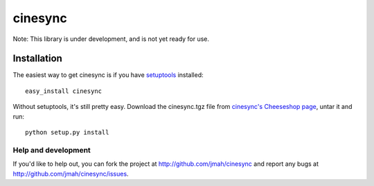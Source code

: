 ========
cinesync
========

Note: This library is under development, and is not yet ready for use.


Installation
------------

The easiest way to get cinesync is if you have setuptools_ installed::

	easy_install cinesync

Without setuptools, it's still pretty easy. Download the cinesync.tgz file from 
`cinesync's Cheeseshop page`_, untar it and run::

	python setup.py install

.. _cinesync's Cheeseshop page: http://pypi.python.org/pypi/cinesync/
.. _setuptools: http://peak.telecommunity.com/DevCenter/EasyInstall


Help and development
====================

If you'd like to help out, you can fork the project
at http://github.com/jmah/cinesync and report any bugs 
at http://github.com/jmah/cinesync/issues.


